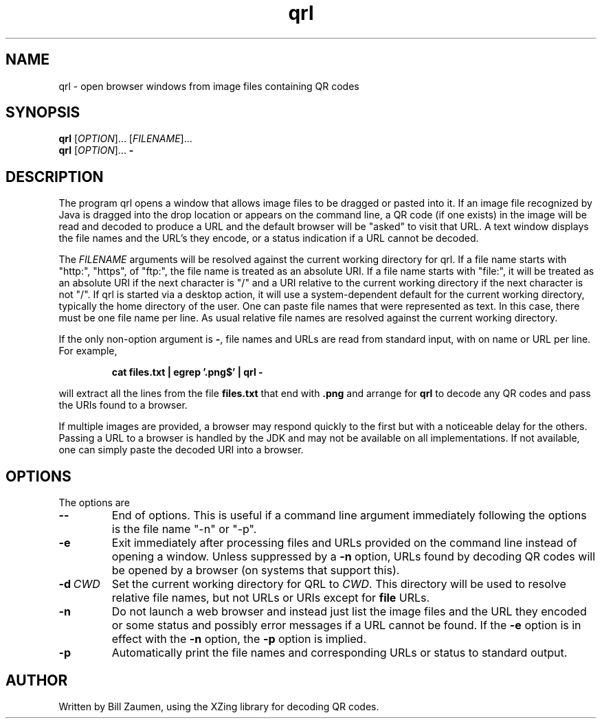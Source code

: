 .TH qrl "1" "Jan 2023" "qrl VERSION" "User Commands"
.SH NAME
qrl \- open browser windows from image files containing QR codes
.SH SYNOPSIS
.PP
.B
qrl
[\fI\,OPTION\/\fR]... [\fI\,FILENAME\/\fR]...
.br
.B
qrl
[\fI\,OPTION\/\fR]...
.B \-

.SH DESCRIPTION
.PP
The program qrl opens a window that allows image files to be dragged
or pasted into it.  If an image file recognized by Java is dragged
into the drop location or appears on the command line, a QR code (if
one exists) in the image will be read and decoded to produce a URL and
the default browser will be "asked" to visit that URL.  A text window
displays the file names and the URL's they encode, or a status
indication if a URL cannot be decoded.
.PP
The
.I FILENAME
arguments will be resolved against the current working directory for
qrl. If a file name starts with "http:", "https", of "ftp:",
the file name is treated as an absolute URI.  If a file name starts
with "file:", it will be treated as an absolute URI if the next
character is "/" and a URI relative to the current working directory
if the next character is not "/". If qrl is started via a
desktop action, it will use a system-dependent default for the current
working directory, typically the home directory of the user.
One can paste file names that were represented as text.  In this case,
there must be one file name per line.  As usual relative file names are
resolved against the current working directory.
.PP
If the only non-option argument is
.BR \- ,
file names and URLs are read from standard input, with on name or URL
per line.  For example,
.IP
.B cat files.txt | egrep '.png$' | qrl \-
.PP
will extract all the lines from the file
.B files.txt
that end with
.B .png
and arrange for
.B qrl
to  decode any QR codes and pass the URIs found to a browser.
.PP
If multiple images are provided, a browser may respond quickly to the
first but with a noticeable delay for the others. Passing a URL to a
browser is handled by the JDK and may not be available on all implementations.
If not available, one can simply paste the decoded URI into a browser.

.SH OPTIONS
.PP
The options are
.TP
.B \-\-
End of options.  This is useful if a command line argument immediately
following the options is the file name "-n" or "-p".
.TP
.B \-e
Exit immediately after processing files and URLs provided on the
command line instead of opening a window. Unless suppressed by a
.B \-n
option, URLs found by decoding QR codes will be opened by a browser
(on systems that support this).
.p
.TP
.BI \-d\  CWD
Set the current working directory for QRL to
.IR CWD .
This directory will be used to resolve relative file names, but
not URLs or URIs except for
.B file
URLs.
.TP
.B \-n
Do not launch a web browser and instead just list the image files and
the URL they encoded or some status and possibly error messages if a
URL cannot be found.  If the
.B \-e
option is in effect with the
.B \-n
option, the
.B \-p
option is implied.
.TP
.B \-p
Automatically print the file names and corresponding URLs or status to
standard output.
\"  LocalWords:  qrl fI fR URL's TP CWD http https URIs JDK URI XZing
.SH AUTHOR
Written by Bill Zaumen, using the XZing library for decoding QR
codes.
\"  LocalWords:  Zaumen
